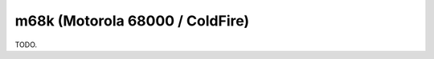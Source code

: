 .. comment SPDX-License-Identifier: CC-BY-SA-4.0
.. comment Copyright (c) 2018 embedded brains GmbH

m68k (Motorola 68000 / ColdFire)
********************************

TODO.
